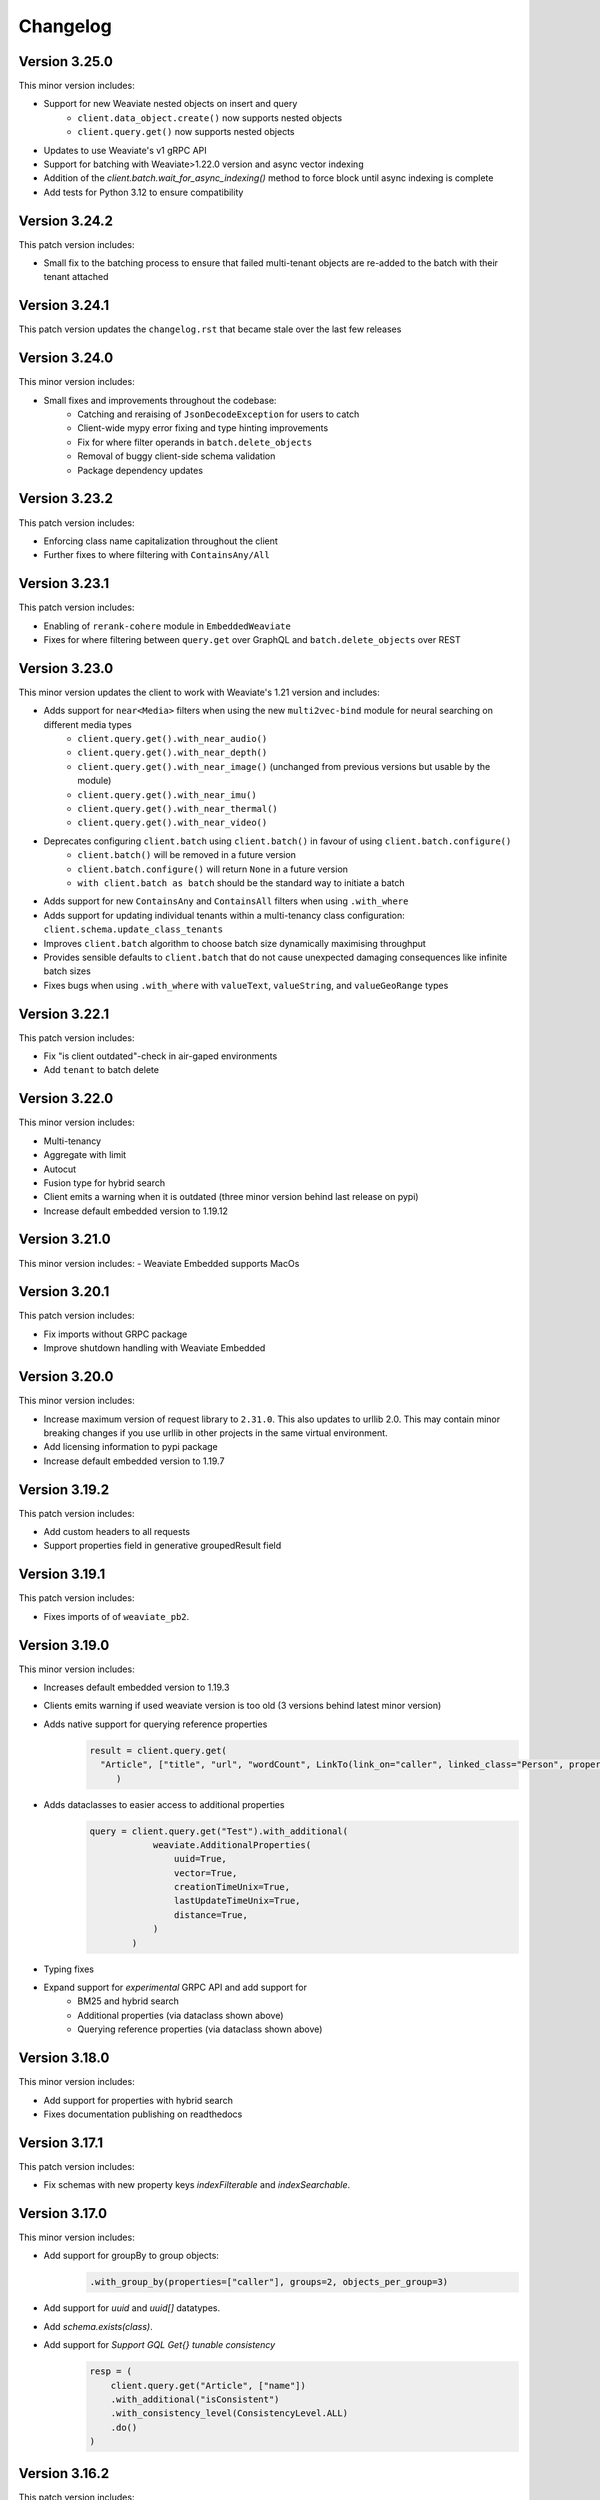 Changelog
=========
Version 3.25.0
--------------
This minor version includes:

- Support for new Weaviate nested objects on insert and query
    - ``client.data_object.create()`` now supports nested objects
    - ``client.query.get()`` now supports nested objects
- Updates to use Weaviate's v1 gRPC API
- Support for batching with Weaviate>1.22.0 version and async vector indexing
- Addition of the `client.batch.wait_for_async_indexing()` method to force block until async indexing is complete
- Add tests for Python 3.12 to ensure compatibility

Version 3.24.2
--------------
This patch version includes:

- Small fix to the batching process to ensure that failed multi-tenant objects are re-added to the batch with their tenant attached

Version 3.24.1
--------------
This patch version updates the ``changelog.rst`` that became stale over the last few releases

Version 3.24.0
--------------
This minor version includes:

- Small fixes and improvements throughout the codebase:
    - Catching and reraising of ``JsonDecodeException`` for users to catch
    - Client-wide mypy error fixing and type hinting improvements
    - Fix for where filter operands in ``batch.delete_objects``
    - Removal of buggy client-side schema validation
    - Package dependency updates

Version 3.23.2
--------------
This patch version includes:

- Enforcing class name capitalization throughout the client
- Further fixes to where filtering with ``ContainsAny/All``

Version 3.23.1
--------------
This patch version includes:

- Enabling of ``rerank-cohere`` module in ``EmbeddedWeaviate``
- Fixes for where filtering between ``query.get`` over GraphQL and ``batch.delete_objects`` over REST

Version 3.23.0
--------------
This minor version updates the client to work with Weaviate's 1.21 version and includes:

- Adds support for ``near<Media>`` filters when using the new ``multi2vec-bind`` module for neural searching on different media types
    - ``client.query.get().with_near_audio()``
    - ``client.query.get().with_near_depth()``
    - ``client.query.get().with_near_image()`` (unchanged from previous versions but usable by the module)
    - ``client.query.get().with_near_imu()``
    - ``client.query.get().with_near_thermal()``
    - ``client.query.get().with_near_video()``
- Deprecates configuring ``client.batch`` using ``client.batch()`` in favour of using ``client.batch.configure()``
    - ``client.batch()`` will be removed in a future version
    - ``client.batch.configure()`` will return ``None`` in a future version
    - ``with client.batch as batch`` should be the standard way to initiate a batch
- Adds support for new ``ContainsAny`` and ``ContainsAll`` filters when using ``.with_where``
- Adds support for updating individual tenants within a multi-tenancy class configuration: ``client.schema.update_class_tenants``
- Improves ``client.batch`` algorithm to choose batch size dynamically maximising throughput
- Provides sensible defaults to ``client.batch`` that do not cause unexpected damaging consequences like infinite batch sizes
- Fixes bugs when using ``.with_where`` with ``valueText``, ``valueString``, and ``valueGeoRange`` types

Version 3.22.1
--------------
This patch version includes:

- Fix "is client outdated"-check in air-gaped environments
- Add ``tenant`` to batch delete

Version 3.22.0
--------------
This minor version includes:

- Multi-tenancy
- Aggregate with limit
- Autocut
- Fusion type for hybrid search
- Client emits a warning when it is outdated (three minor version behind last release on pypi)
- Increase default embedded version to 1.19.12


Version 3.21.0
--------------

This minor version includes:
- Weaviate Embedded supports MacOs

Version 3.20.1
--------------
This patch version includes:

- Fix imports without GRPC package
- Improve shutdown handling with Weaviate Embedded

Version 3.20.0
--------------

This minor version includes:

- Increase maximum version of request library to ``2.31.0``. This also updates to urllib 2.0. This may contain minor breaking changes if you use urllib in other projects in the same virtual environment.
- Add licensing information to pypi package
- Increase default embedded version to 1.19.7

Version 3.19.2
--------------
This patch version includes:

- Add custom headers to all requests
- Support properties field in generative groupedResult field


Version 3.19.1
--------------
This patch version includes:

- Fixes imports of of ``weaviate_pb2``.

Version 3.19.0
--------------

This minor version includes:

- Increases default embedded version to 1.19.3
- Clients emits warning if used weaviate version is too old (3 versions behind latest minor version)
- Adds native support for querying reference properties
    .. code-block:: python

        result = client.query.get(
          "Article", ["title", "url", "wordCount", LinkTo(link_on="caller", linked_class="Person", properties=["name"])]
             )

- Adds dataclasses to easier access to additional properties
    .. code-block:: python

        query = client.query.get("Test").with_additional(
                    weaviate.AdditionalProperties(
                        uuid=True,
                        vector=True,
                        creationTimeUnix=True,
                        lastUpdateTimeUnix=True,
                        distance=True,
                    )
                )

- Typing fixes
- Expand support for *experimental* GRPC API and add support for
    - BM25 and hybrid search
    - Additional properties (via dataclass shown above)
    - Querying reference properties (via dataclass shown above)

Version 3.18.0
--------------

This minor version includes:

- Add support for properties with hybrid search
- Fixes documentation publishing on readthedocs

Version 3.17.1
--------------
This patch version includes:

- Fix schemas with new property keys `indexFilterable` and `indexSearchable`.

Version 3.17.0
--------------
This minor version includes:

- Add support for groupBy to group objects:
    .. code-block:: python

           .with_group_by(properties=["caller"], groups=2, objects_per_group=3)


- Add support for `uuid` and `uuid[]` datatypes.
- Add `schema.exists(class)`.
- Add support for `Support GQL Get{} tunable consistency`
    .. code-block:: python

        resp = (
            client.query.get("Article", ["name"])
            .with_additional("isConsistent")
            .with_consistency_level(ConsistencyLevel.ALL)
            .do()
        )

Version 3.16.2
--------------
This patch version includes:

- Fix `url` containing username and password.

Version 3.16.1
--------------
This patch version includes:

- Fixes timeout error in detection of grpc.

Version 3.16.0
--------------
This minor version includes:

- **Experimental** support for GRPC.
    - Can by enabled by installing the client with `pip install weaviate-client[GRPC]` or install the `grpcio` package manually.
    - To disable uninstall the `grpcio` package.
    - This will speed up certain GraphQL queries: `Get` with `NearObject` or `NearVector` if only non-reference queries are retrieved and no other options are set.

- Removal of python 3.7 support. Minimum supported version is python 3.8
- Removal of the WCS module. Note that the module was used to administrate old WCS instances and does not work anymore.

Version 3.15.6
--------------
This patch version includes:

- Fix multi-line queries for BM25 and hybrid search.


Version 3.15.5
--------------
This patch version includes:

- EmbeddedDB now supports ``latest`` and versions (eg ``1.18.3``) as ``version`` argument.
- Removed ``cluster_hostname`` from ``EmbeddedOptions``. It can still be set by using ``additional_env_vars``.
- Fix multi-line queries for generative search.

Version 3.15.4
--------------
This patch version includes:

- Fix imports of EmbeddedDB on Mac. It now properly raises an exception that MacOS is currently unsupported.


Version 3.15.3
--------------
This patch version includes:

- Improve embedded weaviate: Better folder structures, add support for env variables and support multiple versions.
- Fix edge case for timeout retries: When all objects have been added, no empty batch will be send.
- Fix authentication via additional_headers

Version 3.15.2
--------------
This patch version includes:

- Fixes API keys with Weaviate setups that do not have OIDC enabled.

Version 3.15.1
--------------
This patch version includes:

- Fixes refreshing of OIDC tokens on unstable connections


Version 3.15.0
--------------
This minor version includes:

- GraphQL Multiple queries and aliases support
    .. code-block:: python

        client.query.multi_get(
                [
                   client.query.get("Ship", ["name"]).with_alias("one"),
                   client.query.get("Ship", ["size"]).with_alias("two"),
                   client.query.get("Person", ["name"])
                ]
- Adds support for embedded weaviate version
    .. code-block:: python

        from weaviate import Client
        from weaviate.embedded import EmbeddedOptions

        # Create the embedded client which automatically launches a Weaviate database in the background
        client = Client(embedded_options=EmbeddedOptions())


Version 3.14.0
--------------
This minor version includes:

- Support for API-Keys
    .. code-block:: python

        client = weaviate.Client(url, auth_client_secret=AuthApiKey(api_key="my-secret-key"))

Version 3.13.0
--------------
This minor version includes:

- Extend CRUD operations for single data objects and reference with consistency level.

- Extend batch operations with consistency level.

- Add Cursor api.

- Add support for azure backup module.

Version 3.12.0
--------------
This minor version includes:

- Adds with_generate in :meth:`~weaviate.gql.get.GetBuilder` which allows to use the generative openai module. Needs Weaviate with version >=v1.17.3.

- Fix for empty OIDC scopes

- New startup_period parameter in :meth:`~weaviate.client.Client`. The client will wait for the given timeout for
  Weaviate to start. By default 5 seconds.

- Improved error messages for where filters and authentication.

Version 3.11.0
--------------
This minor version includes:

- New status code attribute for :class:`~weaviate.exceptions.UnexpectedStatusCodeException` that can be accessed like this:

    .. code-block:: python

        try:
            # your code
        except weaviate.UnexpectedStatusCodeException as err:
            print(err.status_code)

- Fix for :meth:`~weaviate.client.Client.get_meta`.

- Caches server version at :class:`~weaviate.client.Client` initialization. This improves batch reference creation performance.

- Changes accepted data types for arguments ``from_object_uuid`` and ``to_object_uuid``  of the method :meth:`~weaviate.batch.Batch.add_reference` to ``str`` and ``uuid.UUID``.

- |
    Adds automatic retry for failed objects. It can be configured using the ``weaviate_error_retries`` argument for the :meth:`~weaviate.batch.Batch.configure` or
     :meth:`~weaviate.batch.Batch.__call__`, and should be an instance of :class:`~weaviate.WeaviateErrorRetryConf`. It can be used like this:

    - All errors:

        .. code-block:: python

            from weaviate import WeaviateErrorRetryConf

            with client.batch(
                weaviate_error_retries=WeaviateErrorRetryConf(number_retries=3),
            ) as batch:
                # Your code

    - Exclude errors, all the other errors will be retried:

        .. code-block:: python

            from weaviate import WeaviateErrorRetryConf

            with client.batch(
                weaviate_error_retries=WeaviateErrorRetryConf(number_retries=3, errors_to_exclude=["Ignore me", "other error to ignore"]),
            ) as batch:
                # Your code

    - Include errors, all the other errors will be ignored:

        .. code-block:: python

            from weaviate import WeaviateErrorRetryConf

            with client.batch(
                weaviate_error_retries=WeaviateErrorRetryConf(number_retries=3, errors_to_include=["error to retry", "other error to test again"]),
            ) as batch:
                # Your code

- Adds new arguments ``sort`` and ``offset`` for :meth:`~weaviate.data.DataObject.get`.


Version 3.10.0
--------------
This minor version includes:

- Improves error message for error ``"413: Payload Too Large"``
- |
    Adds new :class:`~weaviate.client.Client` credential OIDC flow method:

        .. code-block:: python

            client_credentials_config = weaviate.AuthClientCredentials(
                client_secret = "client_secret",
                scope = "scope1 scope2" # optional, depends on the configuration of your identity provider
            )
            client = weaviate.Client("https://localhost:8080", auth_client_secret=client_credentials_config)
- Improves size of batches on dynamic batching.
- New ``limit`` argument to :meth:`~weaviate.data.DataObject.get` method of the :class:`~weaviate.data.DataObject` client attribute.
- Bump minimum version of request to ``2.28.0``
- |
    Adds support for ``node_name`` and ``consistency_level`` for both :meth:`~weaviate.data.DataObject.get` and :meth:`~weaviate.data.DataObject.get_by_id`
    of the :class:`~weaviate.data.DataObject` client attribute.
    This can be used `ONLY` with Weaviate Server ``v1.17.0`` or later.
- |
    Adds support for replication factor in schema. This can be used `ONLY` with Weaviate Server ``v1.17.0`` or later. This can be configured in class schema like this:

        .. code-block:: python

            my_class = {
                "class": "MyClass",
                ...,
                "replicationConfig": {
                    "factor": 1
                }
            }
- Adds support for ``Bm25`` for ``Get`` queries, :meth:`~weaviate.gql.get.GetBuilder.with_bm25`. This can be used `ONLY` with Weaviate Server ``v1.17.0`` or later.
- Adds support for ``with_hybrid`` for ``Get`` queries, :meth:`~weaviate.gql.get.GetBuilder.with_hybrid`. This can be used `ONLY` with Weaviate Server ``v1.17.0`` or later.


Version 3.9.0
-------------
This minor version includes:


- Authentication using Bearer token, by adding ``additional_headers`` to the :class:`~weaviate.client.Client` initialization:
    .. code-block:: python

        client = weaviate.Client(
            url='http://localhost:8080',
            additional_headers={
                {"authorization": "Bearer <MY_TOKEN>"}
            }
        )

- Multi-threading :class:`~weaviate.batch.Batch`  import:
    - |
        Now it is possible to import data using multi-threading. The number of threads can be set using the new argument ``num_workers`` in
        :meth:`~weaviate.batch.Batch.configure` and :meth:`~weaviate.batch.Batch.__call__`, defaults to `1` ( Use with care to not overload your weaviate instance.).
    - |
        New argument ``connection_error_retries`` to retry on ``ConnectionError`` that can be set in :meth:`~weaviate.batch.Batch.configure` and :meth:`~weaviate.batch.Batch.__call__`
        or using the property getter/setter: ``client.batch.connection_error_retries`` to get the value and ``client.batch.connection_error_retries = 5`` to set the value.
    - |
        New method :meth:`~weaviate.batch.Batch.start` to create a ``BatchExecutor`` (``ThreadExecutor``). This method does NOT need to be called if using the
        :class:`~weaviate.batch.Batch` in a context manager (``with``). Also it is idempotent.
    - |
        New method :meth:`~weaviate.batch.Batch.shutdown` to shutdown the existing ``BatchExecutor`` (``ThreadExecutor``) to release any resources that it is holding once the
        batch import is done. This method does NOT need to be called if using the :class:`~weaviate.batch.Batch` in a context manager (``with``). Also it is idempotent.

- New :class:`~weaviate.client.Client` attribute :class:`~weaviate.cluster.Cluster` to check the status of the cluster nodes.
    - The method :meth:`~weaviate.cluster.Cluster.get_nodes_status` returns the status of each node as a list of dictionaries.
        .. code-block:: python

            client.cluster.get_nodes_status()

- Fix for :meth:`~weaviate.data.DataObject.replace` and :meth:`~weaviate.data.DataObject.update` when using with Weaviate server ``>=v1.14.0``.

- New default ``timeout_config``: ``(10, 60)``.

Version 3.8.0
-------------
This minor version includes:

- Backup functionalities (:class:`~weaviate.backup.Backup`):
    - :meth:`~weaviate.backup.Backup.create` method to create backups (all/subset of classes).
    - :meth:`~weaviate.backup.Backup.get_create_status` method to get the status of the created backup.
    - :meth:`~weaviate.backup.Backup.restore` method to restore Weaviate from a backup (all/subset of classes).
    - :meth:`~weaviate.backup.Backup.get_restore_status` method to get the status of the restored backup.
- New :class:`~weaviate.Client` attribute: ``backup`` to ``create``, ``restore`` and ``get status`` of the backups. All backup operations MUST be done through ``Client.backup``.
- Added return value for :meth:`~weaviate.batch.Batch.add_data_object`, it now returns the UUID of the added object, if one was not set then an UUIDv4 will be generated.

Version 3.7.0
-------------
This minor version includes:

- Adds rolling average (last 5 batches) for batch creation time used by Dynamic Batching method.
- Adds ability to use :meth:`~weaviate.gql.Query.get` without specifying any properties IF Additional Properties (:meth:`~weaviate.gql.get.GetBuilder.with_additional`) are set before executing the query.
- Adds base Weaviate Exception :class:`~weaviate.exceptions.WeaviateBaseError`.
- Adds ability to set proxies. Can be set at :class:`~weaviate.client.Client` initialization by using the new ``proxies`` or ``trust_env`` arguments.
- :class:`~weaviate.batch.crud_batch.Batch` creates UUIDs (UUIDv4) for all added objects that do not have one at client side (fixes data duplication on Batch retries).
- Adds new methods for :class:`~weaviate.wcs.WCS` for instances that have authentication enabled:
    - :meth:`~weaviate.wcs.WCS.get_users_of_cluster` to get users (emails) for all the users that have access to the created Weaviate instance.
    - :meth:`~weaviate.wcs.WCS.add_user_to_cluster` to add users (email) to the created Weaviate instance.
    - :meth:`~weaviate.wcs.WCS.remove_user_from_cluster` to remove user (email) from the created Weaviate instance.

Version 3.6.0
-------------
This minor version includes:

- New function in :func:`~weaviate.util.check_batch_result` used to print errors from batch creation.

- New function argument ``class_name`` for :func:`~weaviate.util.generate_local_beacon`, used ONLY with Weaviate Server version >= ``1.14.0``
    (defaults to ``None`` for backwards compatibility).

- | :func:`~weaviate.util.check_batch_result` is the default ``callback`` function for :class:`~weaviate.batch.Batch`
    (:meth:`~weaviate.batch.Batch.configure` and :meth:`~weaviate.batch.Batch.__call__`) (instead of ``None``).

- | New method argument ``to_object_class_name``  for :meth:`~weaviate.batch.Batch.add_reference`, used ONLY with Weaviate Server version >= ``1.14.0``
    (defaults to ``None`` for backwards compatibility).

- Support for ``distance`` in GraphQL filters (only with Weaviate server >= ``1.14.0``).

- For :class:`~weaviate.data.DataObject`:
    - | New method argument ``class_name`` for :meth:`~weaviate.data.DataObject.get_by_id`, :meth:`~weaviate.data.DataObject.get`, :meth:`~weaviate.data.DataObject.delete`
        :meth:`~weaviate.data.DataObject.exists`, used ONLY with Weaviate Server version >= ``1.14.0`` (defaults to ``None`` for backwards compatibility).
    - Deprecation Warning if Weaviate Server version >= 1.14.0 and ``class_name`` is ``None`` OR if Weaviate Server version < 1.14.0 and ``class_name`` is NOT ``None``.

- For :class:`~weaviate.data.references.Reference`:
    - | New method arguments ``from_class_name`` and ``to_class_name`` (``to_class_names`` for :meth:`~weaviate.data.references.Reference.update`) for
        :meth:`~weaviate.data.references.Reference.add`, :meth:`~weaviate.data.references.Reference.delete`,
        :meth:`~weaviate.data.references.Reference.update`, used ONLY with Weaviate Server version >= ``1.14.0`` (defaults to ``None`` for backwards compatibility).
    - Deprecation Warning if Weaviate Server version >= 1.14.0 and ``class_name`` is ``None`` OR if Weaviate Server version < 1.14.0 and ``class_name`` is NOT ``None``.


Version 3.5.1
-------------
This patch version fixes:

- | the `rerank` not being set bug in :meth:`~weaviate.gql.get.GetBuilder.with_ask`.

- | the bug when using double quotes(`"`) in `question` field in :meth:`~weaviate.gql.get.GetBuilder.with_ask`.

- | the bug where `nearText` filter checks for objects in `moveXXX` clause but never sets it.


Version 3.5.0
-------------
This minor version contains functionality for the new features introduced in Weaviate ``v1.13.0``.

- | New :class:`~weaviate.batch.Batch` method :meth:`~weaviate.batch.Batch.delete_objects` to delete all objects that match a particular expression (``where`` filter).

- | New :class:`~weaviate.gql.get.GetBuilder` method :meth:`~weaviate.gql.get.GetBuilder.with_sort` that allows sorting data on a particular field/s.

- | New :class:`~weaviate.gql.aggregate.AggregateBuilder` method :meth:`~weaviate.gql.aggregate.AggregateBuilder.with_near_text` that allows to
    aggregate data that is matching ``nearText`` filter.

- | New :class:`~weaviate.gql.aggregate.AggregateBuilder` method :meth:`~weaviate.gql.aggregate.AggregateBuilder.with_near_object` that allows to
    aggregate data that is matching ``nearObject`` filter.

- | New :class:`~weaviate.gql.aggregate.AggregateBuilder` method :meth:`~weaviate.gql.aggregate.AggregateBuilder.with_near_vector` that allows to
    aggregate data that is matching ``nearVector`` filter.

Version 3.4.2
-------------
| This patch version fixes another bug in :meth:`~weaviate.data.DataObject.exists`.

Version 3.4.1
-------------
| This patch version fixes bug in :meth:`~weaviate.data.DataObject.exists`.

Version 3.4.0
-------------
| This minor version fixes the bug in setting the Schema's ``invertedIndexConfig`` field.

| New method :meth:`~weaviate.schema.Schema.get_class_shards` to get all shards configuration of a particular class.

| New method :meth:`~weaviate.schema.Schema.update_class_shard` to update one/all shard/s configuration of a particular class.

| Support for new Property field: ``tokenization``.

Version 3.3.3
-------------
| This patch version fixes the nearImage filter requests.

Version 3.3.2
-------------
| This patch version allows using UUIDs in hex format for :class:`~weaviate.data.DataObject` too i.e. UUIDs without hyphens.

Version 3.3.1
-------------
| This patch version allows using UUIDs in hex format too i.e. UUIDs without hyphens.

Version 3.3.0
-------------
| This minor version adds a new :meth:`~weaviate.gql.get.GetBuilder.with_offset` for the ``Get`` queries. This method should be used
    with the :meth:`~weaviate.gql.get.GetBuilder.with_limit`. This new feature (introduced in weaviate version ``1.8.0``) allows to
    use pagination functionality with the ``Get`` queries. The ``offset`` represents the start index of the objects to be returned,
    and the number of objects is specified by the :meth:`~weaviate.gql.get.GetBuilder.with_limit` method.

| For example, to list the
    first ten results, set ``limit: 10``. Then, to "display the second page of 10", set ``offset: 10, limit: 10`` and so on. E.g.
    to show the 9th page of 10 results, set ``offset: 80, limit: 10`` to effectively display results 81-90.

Version 3.2.5
-------------
This patch fixes the ``'Batch' object is not callable`` error.

Version 3.2.4
-------------
| All ``class_name`` and cross-refs ``dataType`` are implicitly capitalized. (This functionality is added because if ``class_name`` is not capitalized
    then Weaviate server does it for you, and this was leading to errors where the client and server have different configurations.)

Fixes/updates in :class:`~weaviate.schema.Schema` class:

- | This patch fixes the :meth:`~weaviate.schema.Schema.contains` to accept separate class schemas as argument
    i.e. it does not expect to have only this format: ``{"classes": [CLASS_1, CLASS_2, ...]}``; now it is possible to pass just ``CLASS_X`` as well.

Version 3.2.3
-------------
This patch fixes the :meth:`~weaviate.gql.get.GetBuilder.with_near_object`. It uses now explicit string literals for ``id``/``beacon`` in `nearoOject` clauses.

Version 3.2.2
-------------
This patch adds support for `array` data types: ``boolean[]``, ``date[]``.

Version 3.2.1
-------------
This patch adds support for `array` data types: ``int[]``, ``number[]``, ``text[]``, ``string[]``.

Version 3.2.0
-------------

Fixes/updates in :class:`~weaviate.wcs.WCS` class:

- Fixed progress bar for :meth:`~weaviate.wcs.WCS.create`, it is being updated in Notebooks too, instead of printing each iteration on new line.
- Method :meth:`~weaviate.wcs.WCS.create` now prints the creation status above the bar.

Updates in :mod:`~weaviate.gql` sub-package:

- | New key-value ``autocorrect: <bool>`` introduced for the :class:`~weaviate.gql.filter.NearText` and :class:`~weaviate.gql.filter.Ask` filters.
    The ``autocorrect`` is enabled only if Weaviate server has the ``text-spellcheck`` module enabled. If ``autocorrect`` is ``True`` the query is
    corrected before the query is made. Usage example:

.. code-block:: python

    # with 'nearText' filter
    client.query\
        .get('Article', ['title', 'author'])\
        .near_text(
            {
                'concepts': ['Ecconomy'],
                'autocorrect': True
            }
        )
        # the concept should be corrected to 'Economy'
    # with 'ask' filter
    client.query\
        .get('Article', ['title', 'author'])\
        .with_ask(
            {
                'question': 'When was the last financial crysis?',
                'autocorrect': True
            }
        )
        # the question should be corrected to 'When was the last financial crisis?'

- | New method :meth:`~weaviate.gql.get.GetBuilder.with_additional` is added to GET the `_additional` properties. Usage example:

.. code-block:: python

    # single additional property with this GraphQL query
    '''
    {
        Get {
            Article {
                title
                author
                _additional {
                    id
                }
            }
        }
    }
    '''
    client.query\
        .get('Article', ['title', 'author'])\
        .with_additional('id') # argument as `str`

    # multiple additional property with this GraphQL query
    '''
    {
        Get {
            Article {
                title
                author
                _additional {
                    id
                    certainty
                }
            }
        }
    }
    '''
    client.query\
        .get('Article', ['title', 'author'])\
        .with_additional(['id', 'certainty']) # argument as `List[str]`

    # additional properties as clause with this GraphQL query
    '''
    {
        Get {
            Article {
                title
                author
                _additional {
                    classification {
                        basedOn
                        classifiedFields
                        completed
                        id
                        scope
                    }
                }
            }
        }
    }
    '''
    client.query\
        .get('Article', ['title', 'author'])\
        .with_additional(
            {
                'classification' : [
                    'basedOn',
                    'classifiedFields',
                    'completed',
                    'id',
                    'scope'
                ]
            }
        ) # argument as `Dict[str, List[str]]`

    # or with this GraphQL query
    '''
    {
        Get {
            Article {
                title
                author
                _additional {
                    classification {
                        completed
                    }
                }
            }
        }
    }
    '''
    client.query\
        .get('Article', ['title', 'author'])\
        .with_additional(
            {
                'classification' : 'completed'
            }
        ) # argument as `Dict[str, str]`

    # additional properties as clause and clause settings with this GraphQL query
    '''
    {
        Get {
            Article {
                title
                author
                _additional {
                    token (
                        properties: ["content"]
                        limit: 10
                        certainty: 0.8
                    ) {
                        certainty
                        endPosition
                        entity
                        property
                        startPosition
                        word
                    }
                }
            }
        }
    }
    '''
    clause = {
        'token': [
            'certainty',
            'endPosition',
            'entity',
            'property',
            'startPosition',
            'word',
        ]
    }
    settings = {
        'properties': ["content"],  # is required
        'limit': 10,                # optional, int
        'certainty': 0.8            # optional, float
    }
    client.query\
        .get('Article', ['title', 'author'])\
        .with_additional(
            (clause, settings)
        ) # argument as `Tuple[Dict[str, List[str]], Dict[str, Any]]`

    # if the desired clause does not match any example above, then the clause can always
    # be converted to string before passing it to the `.with_additional` method


Version 3.1.1
-------------

- Fixes in :class:`~weaviate.wcs.WCS` class:
    - | Make :class:`~weaviate.wcs.WCS`'s methods' argument ``cluster_name`` case insensitive (lowercased inside the method) to match Weaviate Cloud Service'
        naming convention, this fixes the error when Weaviate Cloud Service lowercases the ``cluster_name`` but the users are not aware of this and get the exception
        `KeyError`.

Version 3.1.0
-------------

- New :class:`~weaviate.batch.Batch` methods:
    - | :meth:`~weaviate.batch.Batch.pop_object` / :meth:`~weaviate.batch.Batch.pop_reference` to remove and return an added object/reference
        from the :class:`~weaviate.batch.Batch` at position ``index`` (by default ``-1``).
    - |  :meth:`~weaviate.batch.Batch.empty_objects` / :meth:`~weaviate.batch.Batch.empty_references` to remove all the existing objects/references
        from the :class:`~weaviate.batch.Batch` instance.
    - |  :meth:`~weaviate.batch.Batch.is_empty_objects` / :meth:`~weaviate.batch.Batch.is_empty_references` to check there are any objects/references
        in the :class:`~weaviate.batch.Batch` instance.
- Fixes in :class:`~weaviate.wcs.WCS` class:
    - Authentication only with :class:`~weaviate.auth.AuthClientPassword`.
    - | The :meth:`~weaviate.wcs.WCS.create` argument ``module`` is renamed to ``modules`` and can also be a list of modules to enable for the WCS cluster.
        The argument can be used on the `PROD <https://console.semi.technology/>`_ WCS too.
    - The :meth:`~weaviate.wcs.WCS.get_cluster_config` does not raise an exception if the cluster does not exist but returns a empty configuration.
    - The :meth:`~weaviate.wcs.WCS.delete_cluster` does not raise an exception if the cluster does not exist.

- Add ``phoneNumber`` to the Weaviate's primitive types. Thanks to GitHub user `@cdpierse <https://github.com/cdpierse>`_.
- Bug fix in :class:`~weaviate.connect.Connection`.
- Fix ``ConnectionError`` handling.
- Optimization in ``weaviate.batch.requests`` and ``weaviate.connect.connection``.


Version 3.0.0
-------------

- ``weaviate.tools`` module is REMOVED.
    - ``Batcher`` class is REMOVED.
    - ``WCS`` class is moved from the ``weaviate.tools`` to the new module ``weaviate.wcs``
    - ``weaviate.tools.generate_uuid`` is REMOVED.
- :func:`weaviate.util.generate_uuid5` is ADDED.
- | New :class:`~weaviate.batch.Batch` class implementation to replace the old one. This implementation uses the ``BatchRequest``
    objects under the hood, which means that there is no need to create ``BatchRequest``'s anymore. This new class implementation
    allows 3 different batch creations methods: `manual`, `auto-create` and `auto-create` with dynamic batching.
    See the :class:`~weaviate.batch.Batch` documentation for more information.
- | ``BatchRequest`` classes (``ObjectsBatchRequest`` and ``ReferenceBatchRequest``) are hidden from the user and should not be
    used anymore. This is due to the new :class:`~weaviate.batch.Batch` class implementation.
- | New :class:`~weaviate.schema.Schema` field is ADDED, `"shardingConfig"`. It can bu used with Weaviate version >= 1.6.0.
- | New method :meth:`~weaviate.schema.Schema.update_config` used to update mutable schema configuration (like `efConstruction`, ...).


